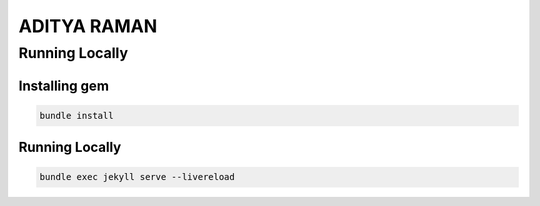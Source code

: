 ==============
ADITYA RAMAN
==============

Running Locally
================

Installing gem
~~~~~~~~~~~~~~~

.. code-block:: bash

    bundle install

Running Locally
~~~~~~~~~~~~~~~~

.. code-block:: bash

    bundle exec jekyll serve --livereload
